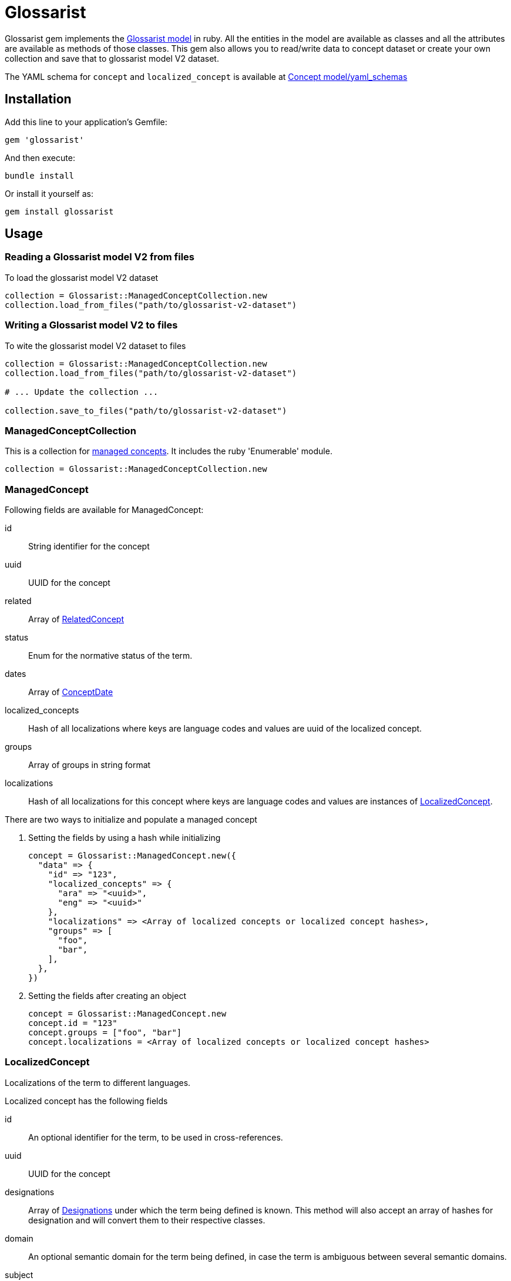 :glossarist_model_url: https://github.com/glossarist/concept-model/tree/main
:glossarist_model_v2_schema_url: https://github.com/glossarist/concept-model/tree/main/yaml_schemas

= Glossarist

Glossarist gem implements the {glossarist_model_url}[Glossarist model] in ruby. All the entities in the model are available as classes and all the attributes are available as methods of those classes.
This gem also allows you to read/write data to concept dataset or create your own collection and save that to glossarist model V2 dataset.

The YAML schema for `concept` and `localized_concept` is available at {glossarist_model_v2_schema_url}[Concept model/yaml_schemas]

== Installation

Add this line to your application's Gemfile:

[,ruby]
----
gem 'glossarist'
----

And then execute:
[,bash]
----
bundle install
----

Or install it yourself as:
[,bash]
----
gem install glossarist
----

== Usage

=== Reading a Glossarist model V2 from files

To load the glossarist model V2 dataset

[,ruby]
----
collection = Glossarist::ManagedConceptCollection.new
collection.load_from_files("path/to/glossarist-v2-dataset")
----

=== Writing a Glossarist model V2 to files

To wite the glossarist model V2 dataset to files

[,ruby]
----
collection = Glossarist::ManagedConceptCollection.new
collection.load_from_files("path/to/glossarist-v2-dataset")

# ... Update the collection ...

collection.save_to_files("path/to/glossarist-v2-dataset")
----

=== ManagedConceptCollection

This is a collection for <<managed-concept,managed concepts>>. It includes the ruby 'Enumerable' module.

[,ruby]
----
collection = Glossarist::ManagedConceptCollection.new
----

[[id,managed-concept]]
=== ManagedConcept

Following fields are available for ManagedConcept:

id:: String identifier for the concept
uuid:: UUID for the concept
related:: Array of <<related-concept,RelatedConcept>>
status:: Enum for the normative status of the term.
dates:: Array of <<concept-date,ConceptDate>>
localized_concepts:: Hash of all localizations where keys are language codes and values are uuid of the localized concept.
groups:: Array of groups in string format
localizations:: Hash of all localizations for this concept where keys are language codes and values are instances of <<localized-concept,LocalizedConcept>>.

There are two ways to initialize and populate a managed concept

1. Setting the fields by using a hash while initializing
+
[,ruby]
----
concept = Glossarist::ManagedConcept.new({
  "data" => {
    "id" => "123",
    "localized_concepts" => {
      "ara" => "<uuid>",
      "eng" => "<uuid>"
    },
    "localizations" => <Array of localized concepts or localized concept hashes>,
    "groups" => [
      "foo",
      "bar",
    ],
  },
})
----

2. Setting the fields after creating an object
+
[,ruby]
----
concept = Glossarist::ManagedConcept.new
concept.id = "123"
concept.groups = ["foo", "bar"]
concept.localizations = <Array of localized concepts or localized concept hashes>
----

[[id,localized-concept]]
=== LocalizedConcept

Localizations of the term to different languages.

Localized concept has the following fields

id:: An optional identifier for the term, to be used in cross-references.
uuid:: UUID for the concept
designations:: Array of <<designation,Designations>> under which the term being defined is known. This method will also accept an array of hashes for designation and will convert them to their respective classes.
domain:: An optional semantic domain for the term being defined, in case the term is ambiguous between several semantic domains.
subject:: Subject of the term.
definition:: Array of <<detailed-definition,Detailed Definition>> of the term.
non_verb_rep:: Array of <<non-verbal,non-verbal>> representations used to help define the term.
notes:: Zero or more notes about the term. A note is in <<detailed-definition,Detailed Definition>> format.
examples:: Zero or more examples of how the term is to be used in <<detailed-definition,Detailed Definition>> format.
language_code:: The language of the localization, as an ISO-639 3-letter code.
entry_status:: Entry status of the concept. Must be one of the following: +notValid+, +valid+, +superseded+, +retired+.
classification:: Classification of the concept. Must be one of the following: +preferred+, +admitted+, +deprecated+.

[[id,designation]]
=== Designation::Base

A name under which a managed term is known.

Methods::
  `from_h(options)`::: Creates a new designation instance based on the specified type.

Parameters::
  * options (Hash) - The options for creating the designation.
  * "type" (String) - The type of designation (expression, symbol, abbreviation, graphical_symbol, letter_symbol). Note: type key should be string and not a symbol so { type: "expression" } will not work.
  * Additional options depend on the specific designation type.

Returns::
  Designation::{type}::: A new instance of specified type. e.g `Glossarist::Designation::Base.from_h("type" => "expression")` will return `Glossarist::Designation::Expression`

Example
[,ruby]
----
# Example usage of Designation::Base class

attributes_for_expression = { designation: "foobar", geographical_area: "abc", normative_status: "status" }
designation_expression = Designation::Base.from_h({ "type" => "expression" }.merge(attributes_for_expression))

attributes_for_abbreviation = { designation: "foobar", geographical_area: "abc", normative_status: "status", international: true }
designation_abbreviation = Designation::Base.from_h({ "type" => "abbreviation" }.merge(attributes_for_abbreviation))

----

[[id,related-concept]]
=== RelatedConcept

A term related to the current term.

Following fields are available for the Related Concept

type:: An enum to denote the relation of the term to the current term.
content:: The designation of the related term.
ref:: A <<citation, citation>> of the related term, in a Termbase.

There are two ways to initialize and populate a related concept

1. Setting the fields by using a hash while initializing
+
[,ruby]
----
related_concept = Glossarist::RelatedConcept.new({
  content: "Test content",
  type: :supersedes,
  ref: <concept citation>
})
----

2. Setting the fields after creating an object
+
[,ruby]
----
related_concept = Glossarist::RelatedConcept.new
related_concept.type = "supersedes"
related_concept.content = "designation of the related concept"
related_concept.ref = <Citation object>
----

[[id,concept-date]]
=== Concept Date

A date relevant to the lifecycle of the managed term.

Following fields are available for the Concept Date

- date: The date associated with the managed term in Iso8601Date format.
- type: An enum to denote the event which occured on the given date and associated with the lifecycle of the managed term.

There are two ways to initialize and populate a concept date

1. Setting the fields by using a hash while initializing
+
[,ruby]
----
concept_date = Glossarist::ConceptDate.new({
  date: "2010-11-01T00:00:00.000Z",
  type: :accepted,
})
----

2. Setting the fields after creating an object
+
[,ruby]
----
concept_date = Glossarist::ConceptDate.new
concept_date.type = :accepted
concept_date.date = "2010-11-01T00:00:00.000Z"
----

[[id,detailed-definition]]
=== DetailedDefinition

A definition of the managed term.

It has the following attributes:

content:: The text of the definition of the managed term.
sources:: List of Bibliographic references(<<citation,Citation>>) for this particular definition of the managed term.

There are two ways to initialize and populate a detailed definition

1. Setting the fields by using a hash while initializing
+
[,ruby]
----
detailed_definition = Glossarist::DetailedDefinition.new({
  content: "plain text reference",
  sources: [<list of citations>],
})
----

2. Setting the fields after creating an object
+
[,ruby]
----
detailed_definition = Glossarist::DetailedDefinition.new
detailed_definition.content = "plain text reference",
detailed_definition.sources = [<list of citations>]
----

[[id,citation]]
=== Citation

Citation can be either structured or unstructured. A citation is structured if its reference contains one or all of the following keys `{ id: "id", source: "source", version: "version"}` and is unstructured if its reference is plain text. This also has 2 methods `structured?` and `plain?` to check if citation is structured or not.

Citation has the following attributes.

ref:: A hash or string based on type of citation. Hash if citation is structured or string if citation is plain.
clause:: Referred clause of the document.
link:: Link to document.

There are two ways to initialize and populate a Citation

1. Setting the fields by using a hash while initializing
+
[,ruby]
----
# Unstructured Citation
citation = Glossarist::Citation.new({
  ref: "plain text reference",
  clause: "clause",
  link: "link",
})

# Structured Citation
citation = Glossarist::Citation.new({
  ref: { id: "123", source: "source", version: "1.1" },
  clause: "clause",
  link: "link",
})
----

2. Setting the fields after creating an object
+
[,ruby]
----
citation = Glossarist::Citation.new
citation.ref = <plain or structured ref>
citation.clause = "some clause"
----

=== NonVerbRep

Non-verbal Representation have the following fields

image:: An image used to help define a term.
table:: A table used to help define a term.
formula:: A formula used to help define a term.
sources:: Bibliographic <<concept-source,concept source>> for the non-verbal representation of the term.

[[id,concept-source]]
=== ConceptSource

Concept Source has the following fields

status:: The status of the managed term in the present context, relative to the term as found in the bibliographic source.
type:: The type of the managed term in the present context.
origin:: The bibliographic <<citation,citation>> for the managed term. This is also aliased as `ref`.
modification:: A description of the modification to the cited definition of the term, if any, as it is to be applied in the present context.


== Commands

`generate_latex`:: Convert Concepts to Latex format

=== Usage:
[,bash]
----
glossarist generate_latex p, --concepts-path=CONCEPTS_PATH
----

=== Options:
[cols="1,1"]
|===
|p, --concepts-path
|Path to yaml concepts directory

|l, --latex-concepts
|File path having list of concepts that should be converted to LATEX format. If not provided all the concepts will be converted to the latex format

|o, --output-file
|Output file path. By default the output will pe printed to the console

|e, --extra-attributes
|List of extra attributes that are not in standard Glossarist Concept model. eg -e one two three
|===

== Credits

This gem is developed, maintained and funded by
https://www.ribose.com[Ribose Inc.]

== License

The gem is available as open source under the terms of the
https://opensource.org/licenses/BSD-2-Clause[2-Clause BSD License].
